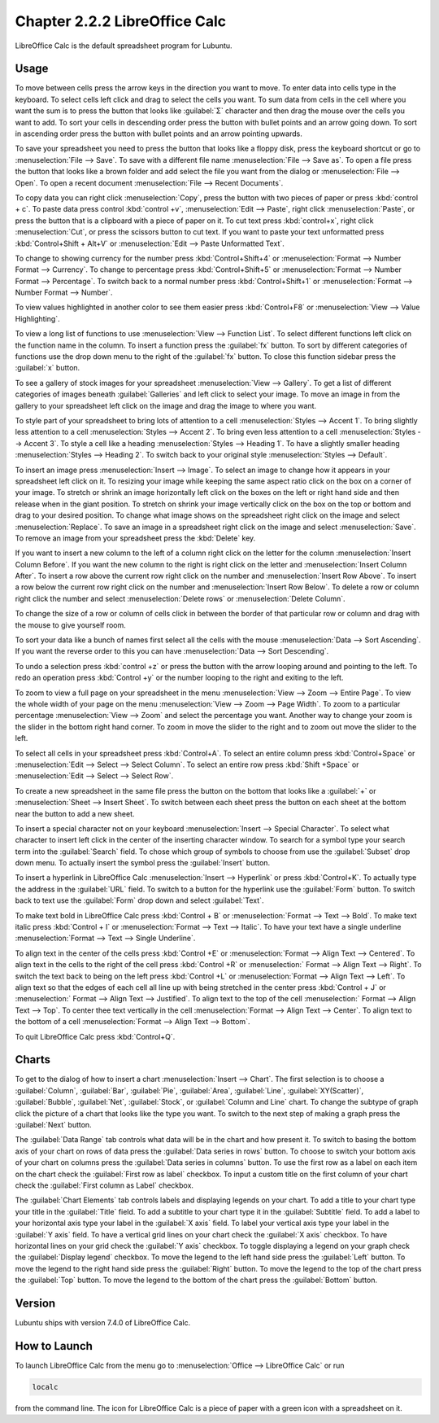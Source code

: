 Chapter 2.2.2 LibreOffice Calc
==============================

LibreOffice Calc is the default spreadsheet program for Lubuntu.

Usage
------
To move between cells press the arrow keys in the direction you want to move. To enter data into cells type in the keyboard. To select cells left click and drag to select the cells you want. To sum data from cells in the cell where you want the sum is to press the button that looks like :guilabel:`Σ` character and then drag the mouse over the cells you want to add. To sort your cells in descending order press the button with bullet points and an arrow going down. To sort in ascending order press the button with bullet points and an arrow pointing upwards.

.. image:: calc-save.png

To save your spreadsheet you need to press the button that looks like a floppy disk, press the keyboard shortcut or go to :menuselection:`File --> Save`. To save with a different file name :menuselection:`File --> Save as`. To open a file press the button that looks like a brown folder and add select the file you want from the dialog or :menuselection:`File --> Open`. To open a recent document :menuselection:`File --> Recent Documents`.

To copy data you can right click :menuselection:`Copy`, press the button with two pieces of paper or press :kbd:`control + c`. To paste data press control :kbd:`control +v`, :menuselection:`Edit -->  Paste`, right click :menuselection:`Paste`, or press the button that is a clipboard with a piece of paper on it. To cut text press :kbd:`control+x`, right click :menuselection:`Cut`, or press the scissors button to cut text. If you want to paste your text unformatted press :kbd:`Control+Shift + Alt+V` or :menuselection:`Edit --> Paste Unformatted Text`.

To change to showing currency for the number press :kbd:`Control+Shift+4` or :menuselection:`Format --> Number Format --> Currency`. To change to percentage press :kbd:`Control+Shift+5` or :menuselection:`Format --> Number Format --> Percentage`. To switch back to a normal number press :kbd:`Control+Shift+1` or :menuselection:`Format --> Number Format --> Number`.

To view values highlighted in another color to see them easier press :kbd:`Control+F8` or :menuselection:`View --> Value Highlighting`.

To view a long list of functions to use :menuselection:`View --> Function List`. To select different functions left click on the function name in the column. To insert a function press the :guilabel:`fx` button. To sort by different categories of functions use the drop down menu to the right of the :guilabel:`fx` button. To close this function sidebar press the :guilabel:`x` button.

To see a gallery of stock images for your spreadsheet :menuselection:`View --> Gallery`. To get a list of different categories of images beneath :guilabel:`Galleries` and left click to select your image. To move an image in from the gallery to your spreadsheet left click on the image and drag the image to where you want.

To style part of your spreadsheet to bring lots of attention to a cell :menuselection:`Styles --> Accent 1`. To bring slightly less attention to a cell :menuselection:`Styles --> Accent 2`. To bring even less attention to a cell :menuselection:`Styles --> Accent 3`. To style a cell like a heading :menuselection:`Styles --> Heading 1`. To have a slightly smaller heading :menuselection:`Styles -->  Heading 2`. To switch back to your original style :menuselection:`Styles --> Default`.

To insert an image press :menuselection:`Insert --> Image`. To select an image to change how it appears in your spreadsheet left click on it. To resizing your image while keeping the same aspect ratio click on the box on a corner of your image. To stretch or shrink an image horizontally left click on the boxes on the left or right hand side and then release when in the giant position. To stretch on shrink your image vertically click on the box on the top or bottom and drag to your desired position. To change what image shows on the spreadsheet right click on the image and select :menuselection:`Replace`. To save an image in a spreadsheet right click on the image and select :menuselection:`Save`. To remove an image from your spreadsheet press the :kbd:`Delete` key.

If you want to insert a new column to the left of a column right click on the letter for the column :menuselection:`Insert Column Before`. If you want the new column to the right is right click on the letter and :menuselection:`Insert Column After`. To insert a row above the current row right click on the number and :menuselection:`Insert Row Above`. To insert a row below the current row right click on the number and :menuselection:`Insert Row Below`. To delete a row or column right click the number  and select :menuselection:`Delete rows` or :menuselection:`Delete Column`.

To change the size of a row or column of cells click in between the border of that particular row or column and drag with the mouse to give yourself room.

To sort your data like a bunch of names first select all the cells with the mouse :menuselection:`Data --> Sort Ascending`. If you want the reverse order to this you can have :menuselection:`Data --> Sort Descending`.

To undo a selection press :kbd:`control +z` or press the button with the arrow looping around and pointing to the left. To redo an operation press :kbd:`Control +y` or the number looping to the right and exiting to the left.

To zoom to view a full page on your spreadsheet in the menu :menuselection:`View --> Zoom --> Entire Page`. To view the whole width of your page on the menu :menuselection:`View --> Zoom --> Page Width`. To zoom to a particular percentage :menuselection:`View --> Zoom` and select the percentage you want. Another way to change your zoom is the slider in the bottom right hand corner. To zoom in move the slider to the right and to zoom out move the slider to the left.

.. image:: libreoffice_calc.png

To select all cells in your spreadsheet press :kbd:`Control+A`. To select an entire column press :kbd:`Control+Space` or :menuselection:`Edit --> Select --> Select Column`. To select an entire row press :kbd:`Shift +Space` or :menuselection:`Edit --> Select --> Select Row`.

To create a new spreadsheet in the same file press the button on the bottom that looks like a :guilabel:`+` or :menuselection:`Sheet --> Insert Sheet`. To switch between each sheet press the button on each sheet at the bottom near the button to add a new sheet.

To insert a special character not on your keyboard :menuselection:`Insert --> Special Character`. To select what character to insert left click in the center of the inserting character window. To search for a symbol type your search term into the :guilabel:`Search` field. To chose which group of symbols to choose from use the :guilabel:`Subset` drop down menu. To actually insert the symbol press the :guilabel:`Insert` button.

.. image:: calc-specialcharacter.png

To insert a hyperlink in LibreOffice Calc :menuselection:`Insert --> Hyperlink` or press :kbd:`Control+K`. To actually type the address in the :guilabel:`URL` field. To switch to a button for the hyperlink use the :guilabel:`Form` button. To switch back to text use the :guilabel:`Form` drop down and select :guilabel:`Text`.

.. image:: calc-link.png

To make text bold in LibreOffice Calc press :kbd:`Control + B` or :menuselection:`Format --> Text --> Bold`. To make text italic press :kbd:`Control + I` or :menuselection:`Format --> Text --> Italic`. To have your text have a single underline :menuselection:`Format --> Text --> Single Underline`.

To align text in the center of the cells press :kbd:`Control +E` or :menuselection:`Format --> Align Text --> Centered`. To align text in the cells to the right of the cell press :kbd:`Control +R` or :menuselection:` Format --> Align Text --> Right`. To switch the text back to being on the left press :kbd:`Control +L` or :menuselection:`Format --> Align Text --> Left`. To align text so that the edges of each cell all line up with being stretched in the center press :kbd:`Control + J` or :menuselection:` Format --> Align Text --> Justified`. To align text to the top of the cell :menuselection:` Format --> Align Text --> Top`. To center thee text vertically in the cell :menuselection:`Format --> Align Text --> Center`. To align text to the bottom of a cell :menuselection:`Format --> Align Text --> Bottom`.

To quit LibreOffice Calc press :kbd:`Control+Q`.

Charts
------
To get to the dialog of how to insert a chart :menuselection:`Insert --> Chart`. The first selection is to choose a :guilabel:`Column`, :guilabel:`Bar`, :guilabel:`Pie`, :guilabel:`Area`, :guilabel:`Line`, :guilabel:`XY(Scatter)`, :guilabel:`Bubble`, :guilabel:`Net`, :guilabel:`Stock`, or  :guilabel:`Column and Line` chart. To change the subtype of graph click the picture of a chart that looks like the type you want. To switch to the next step of making a graph press the :guilabel:`Next` button.

.. image:: chartwindow.png

The :guilabel:`Data Range` tab controls what data will be in the chart and how present it. To switch to basing the bottom axis of your chart on rows of data press the :guilabel:`Data series in rows` button. To choose to switch your bottom axis of your chart on columns press the :guilabel:`Data series in columns` button. To use the first row as a label on each item on the chart check the :guilabel:`First row as label` checkbox. To input a custom title on the first column of your chart check the :guilabel:`First column as Label` checkbox.

.. image:: chart-data-range.png

The :guilabel:`Chart Elements` tab controls labels and displaying legends on your chart. To add a title to your chart type your title in the :guilabel:`Title` field. To add a subtitle to your chart type it in the :guilabel:`Subtitle` field. To add a label to your horizontal axis type your label in the :guilabel:`X axis` field. To label your vertical axis type your label in the :guilabel:`Y axis` field. To have a vertical grid lines on your chart check the :guilabel:`X axis` checkbox. To have horizontal lines on your grid check the :guilabel:`Y axis` checkbox. To toggle displaying a legend on your graph check the :guilabel:`Display legend` checkbox. To move the legend to the left hand side press the :guilabel:`Left` button. To move the legend to the right hand side press the :guilabel:`Right` button. To move the legend to the top of the chart press the :guilabel:`Top` button. To move the legend to the bottom of the chart press the :guilabel:`Bottom` button.

.. image:: chart-elements.png

Version
-------
Lubuntu ships with version 7.4.0 of LibreOffice Calc.

How to Launch
-------------
To launch LibreOffice Calc from the menu go to :menuselection:`Office --> LibreOffice Calc` or run 

.. code::

   localc 
   
from the command line. The icon for LibreOffice Calc is a piece of paper with a green icon with a spreadsheet on it.
